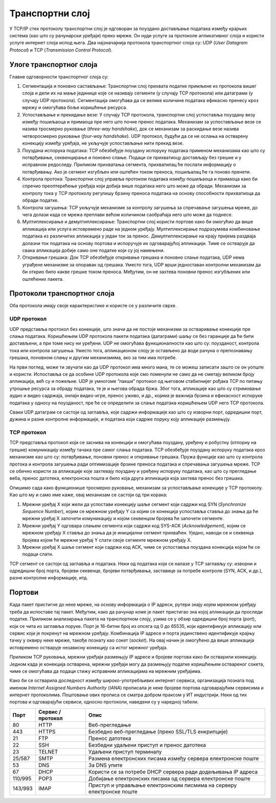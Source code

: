 Транспортни слој
================

У TCP/IP стек протоколу транспортни слој је одговоран за поуздано достављање података између крајњих система (као што су рачунарски уређаји) преко мреже. Он нуди услуге за протоколе апликативног слоја и користи услуге интернет слоја испод њега. Два најзначајнија протокола транспортног слоја су: UDP (*User Datagram Protocol*) и TCP (*Transmission Control Protocol*).

Улоге транспортног слоја
________________________

Главне одговорности транспортног слоја су:

1.	Сегментација и поновно састављање: Транспортни слој прихвата податке примљене из протокола вишег слоја и дели их на мање јединице које се називају сегменти (у случају TCP протокола) или датаграми (у случају UDP протокола). Сегментација омогућава да се велике количине података ефикасно пренесу кроз мрежу и омогућава боље коришћење ресурса.
2.	Успостављање и прекидање везе: У случају TCP протокола, транспортни слој успоставља поуздану везу између пошиљаоца и примаоца пре него што почне пренос података. Механизам за успостављање везе се назива тросмерно руковање (*three-way handshake*), док се механизам за раскидање везе назива четворосмерно руковање (*four-way handshake*). UDP протокол, будући да се не ослања на остварену конекцију између уређаја, не укључује успостављање нити прекид везе.
3.	Поуздана испорука података: TCP обезбеђује поуздану испоруку података применом механизама као што су потврђивање, секвенцирање и поновно слање. Подаци се прихватиоцу достављају без грешке и у исправном редоследу. Приликом прихватања сегмента, прихватилац ће послати информацију о потврђивању. Ако је сегмент изгубљен или оштећен током преноса, пошиљалац ће га поново пренети.
4.	Контрола протока: Транспортни слој управља протоком података између пошиљаоца и примаоца како би спречио преоптерећење уређаја који добија више података него што може да обради. Механизми за контролу тока у TCP протоколу регулишу брзину преноса података на основу способности прихватиоца да обради податке.
5.	Контрола загушења: TCP укључује механизме за контролу загушења за спречавање загушења мреже, до чега долази када се мрежа преплави већом количином саобраћаја него што може да поднесе. 
6.	Мултиплексирање и демултиплексирање: Транспортни слој користи портове како би омогућио да више апликација или услуга истовремено раде на једном уређају. Мултиплексирање подразумева комбиновање података из различитих апликација у један ток за пренос. Демултиплексирање на крају пријема раздваја долазни ток података на основу портова и испоручује их одговарајућој апликацији. Тиме се остварује да свака апликација добије само оне податке који су јој намењени.
7.	Откривање грешака: Док TCP обезбеђује откривање грешака и поновно слање података, UDP нема уграђене механизме за опоравак од грешака. Уместо тога, UDP врши једноставан контролни механизам да би открио било какве грешке током преноса. Међутим, он не захтева поновни пренос изгубљених или оштећених пакета.

Протоколи транспортног слоја
_______________________________

Оба протокола имају своје карактеристике и користе се у различите сврхе.

UDP протокол
''''''''''''

UDP представља протокол без конекције, што значи да не постоје механизми за остваривање конекције пре слања података. Коришћењем UDP протокола пакети података (датаграми) шаљу се без гаранције да ће бити достављени, а при томе нису ни уређени. UDP не омогућава функционалности као што су: поузданост, контрола тока или контрола загушења. Уместо тога, апликационом слоју је остављено да води рачуна о препознавању грешака, поновном слању и другим механизмима, ако за тим има потребе.

На први поглед, може ти звучати као да UDP протокол има много мана, те се можеш записати зашто се он уопште и користи. Испоставља се да особине UDP протокола које смо поменули не само да не сметају великом броју апликација, већ су и пожељне. UDP је умногоме ”лакши” протокол од његовом стабилнијег рођака TCP по питању утрошње ресурса за обраду података, те је и његова обрада бржа. Због тога, апликације као што су стримовање аудио и видео садржаја, онлајн видео-игре, пренос уживо, и др., којима је важнија брзина и ефикасност испоруке података у односу на поузданост, пре ће се определити за слање података коришћењем UDP него TCP протокола.

Сваки UDP датаграм се састоји од заглавља, које садржи информације као што су изворни порт, одредишни порт, дужина и разне контролне информације, и података који садрже поруку коју апликације размењују.

TCP протокол
''''''''''''

TCP представља протокол који се заснива на конекцији и омогућава поуздану, уређену и робустну (отпорну на грешке) комуникацију између тачака пре самог слања података. TCP обезбеђује поуздану испоруку података кроз механизме као што су: потврђивање, поновни пренос и откривање грешака. Пружа функције као што су контрола протока и контрола загушења ради оптимизације брзине преноса података и спречавања загушења мреже. TCP се обично користи за апликације које захтевају поуздану и уређену испоруку података, као што су прегледање веба, пренос датотека, електронска пошта и било која друга апликација која захтева пренос без грешака.

Опишимо сада како функционише тросмерно руковање, механизам за успостављање конекције у TCP протоколу. Као што му и само име каже, овај механизам се састоји од три корака:

1.	Мрежни уређај X који жели да успостави конекцију шаље сегмент који садржи код SYN (*Synchronize Sequence Number*), којим се мрежном уређају Y са којим се конекција успоставља ставља до знања да ће мрежни уређај X започети комуникацију и којом секвенцом бројева ће започети сегменте.
2.	Мрежни уређај Y одговара слањем сегмента који садржи код SYS-ACK (*Acknowledgement*), којим се мрежном уређају X ставља до знања да је иницијални сегмент прихваћен. Уједно, наводи се и секвенца бројева којом ће мрежни уређај Y слати своје сегменте мрежном уређају X.
3.	Мрежни уређај X шаље сегмент који садржи код ACK, чиме се успоставља поуздана конекција којом ће се подаци слати.

.. image:: ../../_images/slika_35a.jpg
        :width: 780
        :align: center

TCP сегмент се састоји од заглавља и података. Неки од података који се налазе у TCP заглављу су: изворни и одредишни број порта, бројеви секвенце, бројеви потврђивања, заставице за потребе контроле (SYN, ACK, и др.), разне контролне информације, итд.

.. image:: ../../_images/slika_35b.jpg
        :width: 780
        :align: center

Портови
_______

Када пакет пристигне до неке мреже, на основу информација о IP адреси, рутери знају којем мрежном уређају треба да испоставе тај пакет. Међутим, како да рачунар коме је пакет пристигао зна којој апликацији да проследи податке. Приликом анализирања пакета на транспортном слоју, узима се у обзир одредишни број порта (*port*), који се чита из заглавља поруке. Порт је 16-битни број из опсега од 0 до 65535, који идентификује апликацију или сервис који је покренут на мрежном уређају. Комбинација IP адресе и порта јединствено идентификује крајњу тачку у оквиру неке мреже, такође познату као сокет (*socket*). На овај начин је омогућено да више апликација истовремено остварује независну конекцију са истог мрежног уређаја.

Приликом TCP руковања, мрежни уређаји размењују IP aдресе и бројеве портова како би остварили конекцију. Једном када је конекција остварена, мрежни уређаји могу да размењују податке коришћењем оствареног сокета, чиме се омогућава да подаци стижу исправним апликацијама на мрежним уређајима.

Како би се остварила доследност између широко-употребљивих интернет сервиса, организација позната под именом *Internet Assigned Numbers Authority* (*IANA*) прописала је неке бројеве портова одговарајућим сервисима и интернет протоколима. Поштовање ових прописа се сматра добром праксом у ИТ индустрији. Неки од тих портова и одговарајући сервиси, односно протоколи, наведени су у наредној табели.

+---------+-------------------+-----------------------------------------------------------------------+
| Порт    | Сервис / протокол | Опис                                                                  |
+=========+===================+=======================================================================+
| 80      | HTTP              | Веб-прегледање                                                        |
+---------+-------------------+-----------------------------------------------------------------------+
| 443     | HTTPS             | Безбедно веб-прегледање (преко SSL/TLS енкрипције)                    |
+---------+-------------------+-----------------------------------------------------------------------+
| 21      | FTP               | Пренос датотека                                                       |
+---------+-------------------+-----------------------------------------------------------------------+
| 22      | SSH               | Безбедни удаљени приступ и пренос датотека                            |
+---------+-------------------+-----------------------------------------------------------------------+
| 23      | TELNET            | Удаљени приступ терминалу                                             |
+---------+-------------------+-----------------------------------------------------------------------+
| 25/587  | SMTP              | Размена електронских писама између сервера електронске поште          |
+---------+-------------------+-----------------------------------------------------------------------+
| 53      | DNS               | За DNS упите                                                          |
+---------+-------------------+-----------------------------------------------------------------------+
| 67      | DHCP              | Користи се за потребе DHCP сервера ради додељивања IP адреса          |
+---------+-------------------+-----------------------------------------------------------------------+
| 110/995 | POP3              | Добијање електронских писама од сервера електронске поште             |
+---------+-------------------+-----------------------------------------------------------------------+
| 143/993 | IMAP              | Приступ и управљање електронским писмима на серверу електронске поште |
+---------+-------------------+-----------------------------------------------------------------------+


